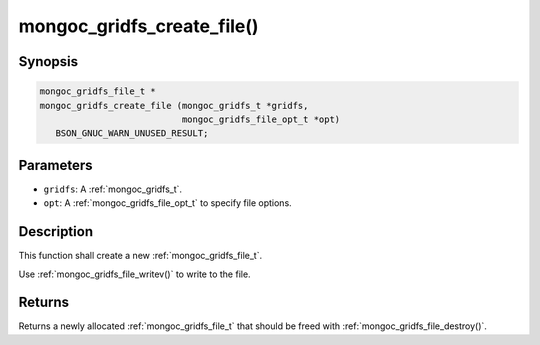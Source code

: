 .. _mongoc_gridfs_create_file:

mongoc_gridfs_create_file()
===========================

Synopsis
--------

.. code-block:: c

  mongoc_gridfs_file_t *
  mongoc_gridfs_create_file (mongoc_gridfs_t *gridfs,
                             mongoc_gridfs_file_opt_t *opt)
     BSON_GNUC_WARN_UNUSED_RESULT;

Parameters
----------

* ``gridfs``: A :ref:`mongoc_gridfs_t`.
* ``opt``: A :ref:`mongoc_gridfs_file_opt_t` to specify file options.

Description
-----------

This function shall create a new :ref:`mongoc_gridfs_file_t`.

Use :ref:`mongoc_gridfs_file_writev()` to write to the file.

Returns
-------

Returns a newly allocated :ref:`mongoc_gridfs_file_t` that should be freed with :ref:`mongoc_gridfs_file_destroy()`.

